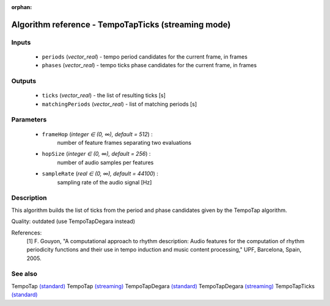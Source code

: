 :orphan:

Algorithm reference - TempoTapTicks (streaming mode)
====================================================

Inputs
------

 - ``periods`` (*vector_real*) - tempo period candidates for the current frame, in frames
 - ``phases`` (*vector_real*) - tempo ticks phase candidates for the current frame, in frames

Outputs
-------

 - ``ticks`` (*vector_real*) - the list of resulting ticks [s]
 - ``matchingPeriods`` (*vector_real*) - list of matching periods [s]

Parameters
----------

 - ``frameHop`` (*integer ∈ (0, ∞), default = 512*) :
     number of feature frames separating two evaluations
 - ``hopSize`` (*integer ∈ (0, ∞), default = 256*) :
     number of audio samples per features
 - ``sampleRate`` (*real ∈ (0, ∞), default = 44100*) :
     sampling rate of the audio signal [Hz]

Description
-----------

This algorithm builds the list of ticks from the period and phase candidates given by the TempoTap algorithm.

Quality: outdated (use TempoTapDegara instead)


References:
  [1] F. Gouyon, "A computational approach to rhythm description: Audio
  features for the computation of rhythm periodicity functions and their use
  in tempo induction and music content processing," UPF, Barcelona, Spain,
  2005.



See also
--------

TempoTap `(standard) <std_TempoTap.html>`__
TempoTap `(streaming) <streaming_TempoTap.html>`__
TempoTapDegara `(standard) <std_TempoTapDegara.html>`__
TempoTapDegara `(streaming) <streaming_TempoTapDegara.html>`__
TempoTapTicks `(standard) <std_TempoTapTicks.html>`__
